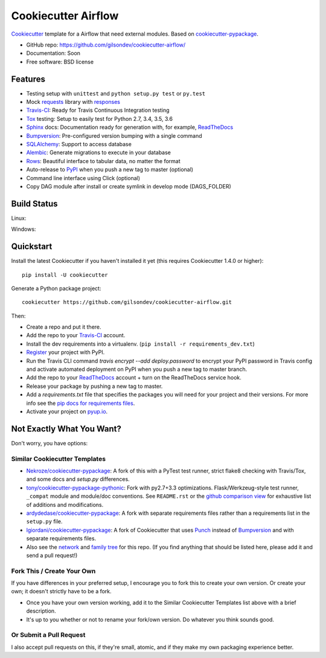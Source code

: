======================
Cookiecutter Airflow
======================

.. image:: https://pyup.io/repos/github/gilsondev/cookiecutter-airflow/shield.svg
     :target: https://pyup.io/repos/github/gilsondev/cookiecutter-airflow/
     :alt: Updates

.. image:: https://travis-ci.org/gilsondev/cookiecutter-airflow.svg?branch=master
    :target: https://travis-ci.org/gilsondev/cookiecutter-airflow

Cookiecutter_ template for a Airflow that need external modules. Based on cookiecutter-pypackage_.

* GitHub repo: https://github.com/gilsondev/cookiecutter-airflow/
* Documentation: Soon
* Free software: BSD license

Features
--------

* Testing setup with ``unittest`` and ``python setup.py test`` or ``py.test``
* Mock requests_ library with responses_
* Travis-CI_: Ready for Travis Continuous Integration testing
* Tox_ testing: Setup to easily test for Python 2.7, 3.4, 3.5, 3.6
* Sphinx_ docs: Documentation ready for generation with, for example, ReadTheDocs_
* Bumpversion_: Pre-configured version bumping with a single command
* SQLAlchemy_: Support to access database
* Alembic_: Generate migrations to execute in your database
* Rows_: Beautiful interface to tabular data, no matter the format
* Auto-release to PyPI_ when you push a new tag to master (optional)
* Command line interface using Click (optional)
* Copy DAG module after install or create symlink in develop mode (DAGS_FOLDER)

.. _Cookiecutter: https://github.com/gilsondev/cookiecutter

Build Status
-------------

Linux:

.. image:: https://img.shields.io/travis/gilsondev/cookiecutter-airflow.svg
    :target: https://travis-ci.org/gilsondev/cookiecutter-airflow
    :alt: Linux build status on Travis CI

Windows:

.. image:: https://ci.appveyor.com/api/projects/status/github/gilsondev/cookiecutter-airflow?branch=master&svg=true
    :target: https://ci.appveyor.com/project/gilsondev/cookiecutter-airflow/branch/master
    :alt: Windows build status on Appveyor

Quickstart
----------

Install the latest Cookiecutter if you haven't installed it yet (this requires
Cookiecutter 1.4.0 or higher)::

    pip install -U cookiecutter

Generate a Python package project::

    cookiecutter https://github.com/gilsondev/cookiecutter-airflow.git

Then:

* Create a repo and put it there.
* Add the repo to your Travis-CI_ account.
* Install the dev requirements into a virtualenv. (``pip install -r requirements_dev.txt``)
* Register_ your project with PyPI.
* Run the Travis CLI command `travis encrypt --add deploy.password` to encrypt your PyPI password in Travis config
  and activate automated deployment on PyPI when you push a new tag to master branch.
* Add the repo to your ReadTheDocs_ account + turn on the ReadTheDocs service hook.
* Release your package by pushing a new tag to master.
* Add a `requirements.txt` file that specifies the packages you will need for
  your project and their versions. For more info see the `pip docs for requirements files`_.
* Activate your project on `pyup.io`_.

.. _`pip docs for requirements files`: https://pip.pypa.io/en/stable/user_guide/#requirements-files
.. _Register: https://packaging.python.org/distributing/#register-your-project

Not Exactly What You Want?
--------------------------

Don't worry, you have options:

Similar Cookiecutter Templates
~~~~~~~~~~~~~~~~~~~~~~~~~~~~~~

* `Nekroze/cookiecutter-pypackage`_: A fork of this with a PyTest test runner,
  strict flake8 checking with Travis/Tox, and some docs and `setup.py` differences.

* `tony/cookiecutter-pypackage-pythonic`_: Fork with py2.7+3.3 optimizations.
  Flask/Werkzeug-style test runner, ``_compat`` module and module/doc conventions.
  See ``README.rst`` or the `github comparison view`_ for exhaustive list of
  additions and modifications.

* `ardydedase/cookiecutter-pypackage`_: A fork with separate requirements files rather than a requirements list in the ``setup.py`` file.

* `lgiordani/cookiecutter-pypackage`_: A fork of Cookiecutter that uses Punch_ instead of Bumpversion_ and with separate requirements files.

* Also see the `network`_ and `family tree`_ for this repo. (If you find
  anything that should be listed here, please add it and send a pull request!)

Fork This / Create Your Own
~~~~~~~~~~~~~~~~~~~~~~~~~~~

If you have differences in your preferred setup, I encourage you to fork this
to create your own version. Or create your own; it doesn't strictly have to
be a fork.

* Once you have your own version working, add it to the Similar Cookiecutter
  Templates list above with a brief description.

* It's up to you whether or not to rename your fork/own version. Do whatever
  you think sounds good.

Or Submit a Pull Request
~~~~~~~~~~~~~~~~~~~~~~~~

I also accept pull requests on this, if they're small, atomic, and if they
make my own packaging experience better.


.. _cookiecutter-pypackage: https://github.com/audreyr/cookiecutter-pypackage
.. _requests: https://github.com/requests/requests
.. _responses: https://github.com/getsentry/responses
.. _Travis-CI: http://travis-ci.org/
.. _Tox: http://testrun.org/tox/
.. _Sphinx: http://sphinx-doc.org/
.. _ReadTheDocs: https://readthedocs.io/
.. _`pyup.io`: https://pyup.io/
.. _Bumpversion: https://github.com/peritus/bumpversion
.. _SQLAlchemy: http://www.sqlalchemy.org/
.. _Alembic: http://alembic.zzzcomputing.com/en/latest/
.. _Rows: https://github.com/turicas/rows
.. _Punch: https://github.com/lgiordani/punch
.. _PyPi: https://pypi.python.org/pypi

.. _`Nekroze/cookiecutter-pypackage`: https://github.com/Nekroze/cookiecutter-pypackage
.. _`tony/cookiecutter-pypackage-pythonic`: https://github.com/tony/cookiecutter-pypackage-pythonic
.. _`ardydedase/cookiecutter-pypackage`: https://github.com/ardydedase/cookiecutter-pypackage
.. _`lgiordani/cookiecutter-pypackage`: https://github.com/lgiordani/cookiecutter-pypackage
.. _github comparison view: https://github.com/tony/cookiecutter-airflow-pythonic/compare/gilsondev:master...master
.. _`network`: https://github.com/gilsondev/cookiecutter-airflow/network
.. _`family tree`: https://github.com/gilsondev/cookiecutter-airflow/network/members
